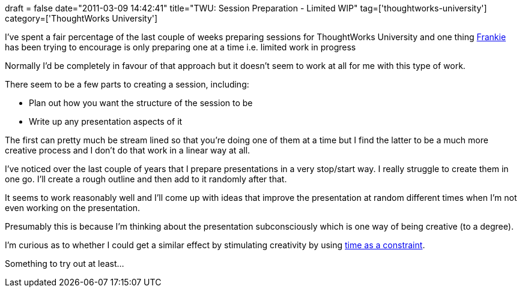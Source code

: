 +++
draft = false
date="2011-03-09 14:42:41"
title="TWU: Session Preparation - Limited WIP"
tag=['thoughtworks-university']
category=['ThoughtWorks University']
+++

I've spent a fair percentage of the last couple of weeks preparing sessions for ThoughtWorks University and one thing http://twitter.com/#!/frankmt[Frankie] has been trying to encourage is only preparing one at a time i.e. limited work in progress

Normally I'd be completely in favour of that approach but it doesn't seem to work at all for me with this type of work.

There seem to be a few parts to creating a session, including:

* Plan out how you want the structure of the session to be
* Write up any presentation aspects of it

The first can pretty much be stream lined so that you're doing one of them at a time but I find the latter to be a much more creative process and I don't do that work in a linear way at all.

I've noticed over the last couple of years that I prepare presentations in a very stop/start way. I really struggle to create them in one go. I'll create a rough outline and then add to it randomly after that.

It seems to work reasonably well and I'll come up with ideas that improve the presentation at random different times when I'm not even working on the presentation.

Presumably this is because I'm thinking about the presentation subconsciously which is one way of being creative (to a degree).

I'm curious as to whether I could get a similar effect by stimulating creativity by using http://www.pomodorotechnique.com/[time as a constraint].

Something to try out at least...
